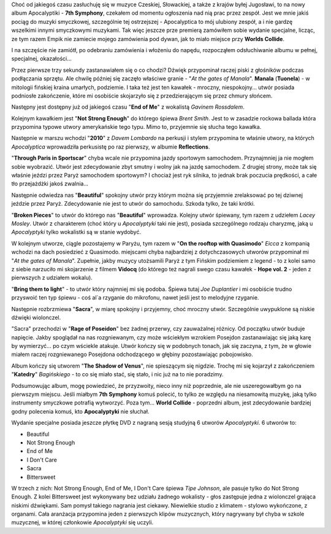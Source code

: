 .. title: Apocalyptica - 7th Symphony
.. slug: apocalyptica-7th-symphony
.. date: 2010/08/30 22:08:51
.. tags: apocalyptica, 7th symphony, end of me, gavin rossdale, brent smith, dave lombardo, lacey mosley, manala
.. link:
.. description: Choć od jakiegoś czasu zasłuchuję się w muzyce Czeskiej, Słowackiej, a także z krajów byłej Jugosławi, to na nowy album Apocalyptiki - 7th Symphony, czekałem od momentu ogłoszenia nad nią prac przez zespół. Jest we mnie jakiś pociąg do muzyki smyczkowej, szczególnie tej ostrzejszej - Apocalyptica to mój ulubiony zespół, a i nie gardzę wszelkimi innymi smyczkowymi muzykami. Tak więc jeszcze prze premierą zamówiłem sobie wydanie specjalne, licząc, ze tym razem Empik nie zamiecie mojego zamówienia pod dywan, jak to miało miejsce przy Worlds Collide.

Choć od jakiegoś czasu zasłuchuję się w muzyce Czeskiej, Słowackiej, a także z krajów byłej Jugosławi, to na nowy album Apocalyptiki - **7th Symphony**, czekałem od momentu ogłoszenia nad nią prac przez zespół. Jest we mnie jakiś pociąg do muzyki smyczkowej, szczególnie tej ostrzejszej - Apocalyptica to mój ulubiony zespół, a i nie gardzę wszelkimi innymi smyczkowymi muzykami. Tak więc jeszcze prze premierą zamówiłem sobie wydanie specjalne, licząc, ze tym razem Empik nie
zamiecie mojego zamówienia pod dywan, jak to miało miejsce przy **Worlds Collide**.

.. TEASER_END

I na szczęście nie zamiótł, po odebraniu zamówienia i włożeniu do napędu, rozpocząłem odsłuchiwanie albumu w pełnej, specjalnej, okazałości...

Przez pierwsze trzy sekundy zastanawiałem się o co chodzi? Dźwięk
przypominał raczej piski z głośników podczas podłączania sprzętu. Ale
chwilę później się zaczęło właściwe granie - "*At the gates of
Manala*\ ". **Manala** (**Tuonela**) - w mitologii fińskiej kraina
umarłych, podziemie. I taka też jest ten kawałek - mroczny,
niespokojny... utwór posiada podniosłe zakończenie, które mi osobiście
skojarzyło się z przedzierającym się przez chmury słońcem.

Następny jest dostępny już od jakiegoś czasu "**End of Me**\ " z
wokalistą *Gavinem Rossdalem*.

Kolejnym kawałkiem jest "**Not Strong Enough**\ " do którego śpiewa
*Brent Smith*. Jest to w zasadzie rockowa ballada która przypomina
typowe utwory amerykańskie tego typu. Mimo to, przyjemnie się słucha
tego kawałka.

Następnie w marszu wchodzi "**2010**\ " z *Davem Lombardo* na perkusji i
stylem przypomina te właśnie utwory, na których *Apocalyptica*
wprowadziła perkusistę po raz pierwszy, w albumie **Reflections**.

"**Through Paris in Sportscar**\ " chyba wcale nie przypomina jazdy
sportowym samochodem. Przynajmniej ja nie mogłem sobie wyobrazić. Utwór
jest zdecydowanie zbyt smutny i wolny jak na jazdę samochodem. Z drugiej
strony, może tak się właśnie jeździ przez Paryż samochodem sportowym? I
chociaż jest ryk silnika, to jednak brak poczucia prędkości, a całe tło
przejażdżki jakoś zwalnia...

Następnie odwiedza nas "**Beautiful**\ " spokojny utwór przy którym
można się przyjemnie zrelaksować po tej dziwnej jeździe przez Paryż.
Zdecydowanie nie jest to utwór do samochodu. Szkoda tylko, że taki
krótki.

"**Broken Pieces**\ " to utwór do którego nas "**Beautiful**\ "
wprowadza. Kolejny utwór śpiewany, tym razem z udziełem *Lacey Mosley*.
Utwór z charakterem (choć który u *Apocalyptyki* taki nie jest), posiada
szczególnego rodzaju charyzmę, jaką u *Apocalyptyki* tylko wokalistki są
w stanie wydobyć.

W kolejnym utworze, ciągle pozostajemy w Paryżu, tym razem w "**On the
rooftop with Quasimodo**\ " *Eicca* z kompanią wchodzi na dach
posiedzieć z Quasimodo. miejscami chyba najbardziej z dotychczasowych
utworów przypominał mi "*At the gates of Manala*\ ". Zupełnie, jakby
muzycy utożsamili Paryż z tym Fińskim podziemiem z legend - to z kolei
samo z siebie narzuciło mi skojarzenie z filmem **Vidocq** (do którego
też nagrali swego czasu kawałek - **Hope vol. 2** - jeden z pierwszych z
udziałem wokalu).

"**Bring them to light**\ " - to utwór który najmniej mi się podoba.
Śpiewa tutaj *Joe Duplantier* i mi osobiście trudno przyswoić ten typ
śpiewu - coś al\`a rzyganie do mikrofonu, nawet jeśli jest to melodyjne
rzyganie.

Następnie rozbrzmiewa "**Sacra**\ ", w miarę spokojny i przyjemny, choć
mroczny utwór. Szczególnie uwypuklone są niskie dźwięki wiolonczel.

"Sacra" przechodzi w "**Rage of Poseidon**\ " bez żadnej przerwy, czy
zauważalnej różnicy. Od początku utwór buduje napięcie. Jakby spoglądał
na nas rozgniewanym, czy może wściekłym wzrokiem Posejdon zastanawiając
się jaką karę by wymierzyć... po czym wściekle atakuje. Utwór kończy się
w podobnych tonach, jak się zaczyna, z tym, że w głowie miałem raczej
rozgniewanego Posejdona odchodzącego w głębiny pozostawiając
pobojowisko.

Album kończy się utworem "**The Shadow of Venus**\ ", nie spieszącym się
nigdzie. Trochę mi się kojarzył z zakończeniem "**Katedry**\ "
*Bagińskiego* - to co się miało stać, się stało, i nic już na to nie
poradzimy.

Podsumowując album, mogę powiedzieć, że przyzwoity, nieco inny niż
poprzednie, ale nie uszeregowałbym go na pierwszym miejscu. Jeśli
miałbym **7th Symphony** komuś polecić, to tylko ze względu na
niesamowitą muzykę, jaką tylko instrumenty smyczkowe potrafią wytworzyć.
Poza tym... **World Collide** - poprzedni album, jest zdecydowanie
bardziej godny polecenia komuś, kto **Apocalyptyki** nie słuchał.

Wydanie specjalne posiada jeszcze płytkę DVD z nagraną sesją studyjną 6
utworów *Apocalyptyki*. 6 utworów to:

-  Beautiful
-  Not Strong Enough
-  End of Me
-  I Don't Care
-  Sacra
-  Bittersweet

W trzech z nich: Not Strong Enough, End of Me, I Don't Care śpiewa *Tipe
Johnson*, ale pasuje tylko do Not Strong Enough. Z kolei Bittersweet
jest wykonywany bez udziału żadnego wokalisty - głos zastępuje jedna z
wiolonczel grająca niskimi dźwiękami. Sam pomysł takiego nagrania jest
ciekawy. Niewielkie studio z klimatem - stylowo wykończone, z organami.
Cała aranżacja przypomina jeden z pierwszych klipów muzycznych, który
nagrywany był chyba w szkole muzycznej, w której członkowie
*Apocalyptyki* się uczyli.
